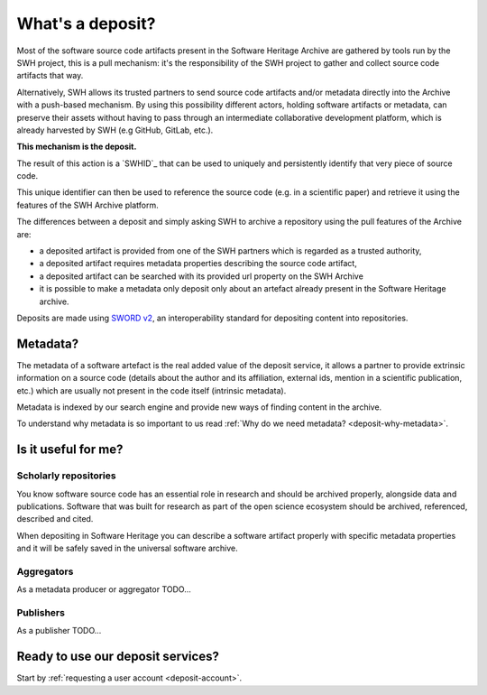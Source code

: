 What's a deposit?
=================

Most of the software source code artifacts present in the Software Heritage Archive are
gathered by tools run by the SWH project, this is a pull mechanism: it's the
responsibility of the SWH project to gather and collect source code artifacts that way.

Alternatively, SWH allows its trusted partners to send source code artifacts and/or
metadata directly into the Archive with a push-based mechanism. By using this
possibility different actors, holding software artifacts or metadata, can preserve
their assets without having to pass through an intermediate collaborative development
platform, which is already harvested by SWH (e.g GitHub, GitLab, etc.).

**This mechanism is the deposit.**

The result of this action is a `SWHID`_ that can be used to uniquely and persistently
identify that very piece of source code.

This unique identifier can then be used to reference the source code (e.g. in a
scientific paper) and retrieve it using the features of the SWH Archive platform.

The differences between a deposit and simply asking SWH to archive a repository using the pull features of the Archive are:

- a deposited artifact is provided from one of the SWH partners which is regarded as a
  trusted authority,
- a deposited artifact requires metadata properties describing the source code artifact,
- a deposited artifact can be searched with its provided url property on the SWH
  Archive
- it is possible to make a metadata only deposit only about an artefact already
  present in the Software Heritage archive.

Deposits are made using `SWORD v2`_, an interoperability standard for depositing
content into repositories.

.. _SWORD v2: https://sword.cottagelabs.com/previous-versions-of-sword/sword-v2/

Metadata?
---------

The metadata of a software artefact is the real added value of the deposit service, it
allows a partner to provide extrinsic information on a source code (details about the
author and its affiliation, external ids, mention in a scientific publication, etc.)
which are usually not present in the code itself (intrinsic metadata).

Metadata is indexed by our search engine and provide new ways of finding content in the
archive.

To understand why metadata is so important to us read
:ref:`Why do we need metadata? <deposit-why-metadata>`.

Is it useful for me?
--------------------

Scholarly repositories
~~~~~~~~~~~~~~~~~~~~~~

You know software source code has an essential role in research and should be archived
properly, alongside data and publications. Software that was built for research as part
of the open science ecosystem should be archived, referenced, described and cited.

When depositing in Software Heritage you can describe a software artifact properly with specific metadata properties and it will be safely saved in the universal software archive.

Aggregators
~~~~~~~~~~~

As a metadata producer or aggregator TODO...

Publishers
~~~~~~~~~~

As a publisher TODO...

Ready to use our deposit services?
----------------------------------

Start by :ref:`requesting a user account <deposit-account>`.
